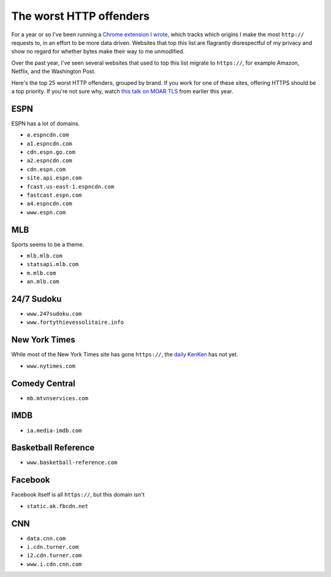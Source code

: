 The worst HTTP offenders
========================

For a year or so I've been running a `Chrome extension I wrote`_, which tracks
which origins I make the most ``http://`` requests to, in an effort to be more
data driven. Websites that top this list are flagrantly disrespectful of my
privacy and show no regard for whether bytes make their way to me unmodified.

Over the past year, I've seen several websites that used to top this list
migrate to ``https://``, for example Amazon, Netflix, and the Washington Post.

Here's the top 25 worst HTTP offenders, grouped by brand. If you work for one
of these sites, offering HTTPS should be a top priority. If you're not sure
why, watch `this talk on MOAR TLS`_ from earlier this year.

ESPN
----

ESPN has a lot of domains.

* ``a.espncdn.com``
* ``a1.espncdn.com``
* ``cdn.espn.go.com``
* ``a2.espncdn.com``
* ``cdn.espn.com``
* ``site.api.espn.com``
* ``fcast.us-east-1.espncdn.com``
* ``fastcast.espn.com``
* ``a4.espncdn.com``
* ``www.espn.com``

MLB
---

Sports seems to be a theme.

* ``mlb.mlb.com``
* ``statsapi.mlb.com``
* ``m.mlb.com``
* ``an.mlb.com``


24/7 Sudoku
-----------

* ``www.247sudoku.com``
* ``www.fortythievessolitaire.info``

New York Times
--------------

While most of the New York Times site has gone ``https://``, the `daily
KenKen`_ has not yet.

* ``www.nytimes.com``

Comedy Central
--------------

* ``mb.mtvnservices.com``

IMDB
----

* ``ia.media-imdb.com``

Basketball Reference
--------------------

* ``www.basketball-reference.com``

Facebook
--------

Facebook itself is all ``https://``, but this domain isn't

* ``static.ak.fbcdn.net``

CNN
---

* ``data.cnn.com``
* ``i.cdn.turner.com``
* ``i2.cdn.turner.com``
* ``www.i.cdn.cnn.com``


.. _`Chrome extension I wrote`: https://github.com/alex/tls-stats
.. _`this talk on MOAR TLS`: https://www.youtube.com/watch?v=jplIY1GXBHM
.. _`daily KenKen`: http://www.nytimes.com/ref/crosswords/kenken.html
